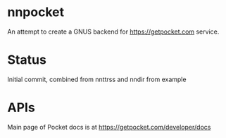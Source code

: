 * nnpocket
  An attempt to create a GNUS backend for https://getpocket.com service.
* Status
  Initial commit, combined from nnttrss and nndir from example
* APIs
  Main page of Pocket docs is at https://getpocket.com/developer/docs
